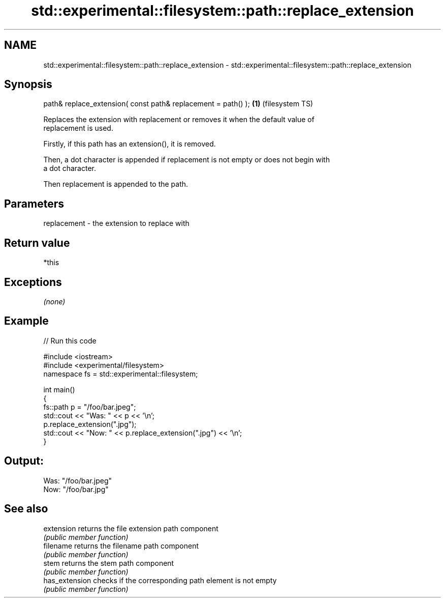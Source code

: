 .TH std::experimental::filesystem::path::replace_extension 3 "2019.03.28" "http://cppreference.com" "C++ Standard Libary"
.SH NAME
std::experimental::filesystem::path::replace_extension \- std::experimental::filesystem::path::replace_extension

.SH Synopsis
   path& replace_extension( const path& replacement = path() ); \fB(1)\fP (filesystem TS)

   Replaces the extension with replacement or removes it when the default value of
   replacement is used.

   Firstly, if this path has an extension(), it is removed.

   Then, a dot character is appended if replacement is not empty or does not begin with
   a dot character.

   Then replacement is appended to the path.

.SH Parameters

   replacement - the extension to replace with

.SH Return value

   *this

.SH Exceptions

   \fI(none)\fP

.SH Example

   
// Run this code

 #include <iostream>
 #include <experimental/filesystem>
 namespace fs = std::experimental::filesystem;
  
 int main()
 {
     fs::path p = "/foo/bar.jpeg";
     std::cout << "Was: " << p << '\\n';
     p.replace_extension(".jpg");
     std::cout << "Now: " << p.replace_extension(".jpg") << '\\n';
 }

.SH Output:

 Was: "/foo/bar.jpeg"
 Now: "/foo/bar.jpg"

.SH See also

   extension     returns the file extension path component
                 \fI(public member function)\fP 
   filename      returns the filename path component
                 \fI(public member function)\fP 
   stem          returns the stem path component
                 \fI(public member function)\fP 
   has_extension checks if the corresponding path element is not empty
                 \fI(public member function)\fP
